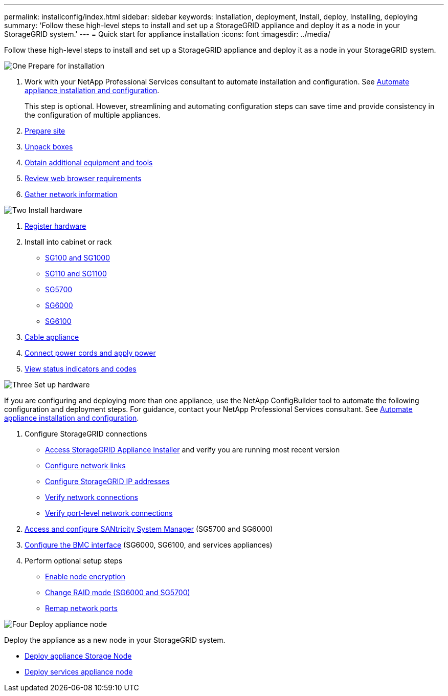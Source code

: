 ---
permalink: installconfig/index.html
sidebar: sidebar
keywords: Installation, deployment, Install, deploy, Installing, deploying
summary: 'Follow these high-level steps to install and set up a StorageGRID appliance and deploy it as a node in your StorageGRID system.'
---
= Quick start for appliance installation
:icons: font
:imagesdir: ../media/

[.lead]
Follow these high-level steps to install and set up a StorageGRID appliance and deploy it as a node in your StorageGRID system.

// Start snippet: Quick start headings as block titles
// 1 placeholder per entry: Heading text here

.image:https://raw.githubusercontent.com/NetAppDocs/common/main/media/number-1.png[One] Prepare for installation

[role="quick-margin-list"]
. Work with your NetApp Professional Services consultant to automate installation and configuration. See link:automating-appliance-installation-and-configuration.html[Automate appliance installation and configuration].
+
This step is optional. However, streamlining and automating configuration steps can save time and provide consistency in the configuration of multiple appliances.
. link:preparing-site.html[Prepare site]
. link:unpacking-boxes.html[Unpack boxes]
. link:obtaining-additional-equipment-and-tools.html[Obtain additional equipment and tools]
. https://review.docs.netapp.com/us-en/storagegrid-118_main/admin/web-browser-requirements.html[Review web browser requirements^]
. link:reviewing-appliance-network-connections.html[Gather network information]

.image:https://raw.githubusercontent.com/NetAppDocs/common/main/media/number-2.png[Two] Install hardware

[role="quick-margin-list"]
. link:registering-hardware.html[Register hardware]

. Install into cabinet or rack
** link:installing-appliance-in-cabinet-or-rack-sg100-and-sg1000.html[SG100 and SG1000]
** link:installing-appliance-in-cabinet-or-rack-sg110-and-sg1100.html[SG110 and SG1100]
** link:installing-appliance-in-cabinet-or-rack-sg5700.html[SG5700]
** link:installing-hardware-sg6000.html[SG6000]
** link:installing-appliance-in-cabinet-or-rack-sgf6112.html[SG6100]

. link:cabling-appliance.html[Cable appliance]

. link:connecting-power-cords-and-applying-power.html[Connect power cords and apply power]

. link:viewing-status-indicators.html[View status indicators and codes]


.image:https://raw.githubusercontent.com/NetAppDocs/common/main/media/number-3.png[Three] Set up hardware

[role="quick-margin-para"]
If you are configuring and deploying more than one appliance, use the NetApp ConfigBuilder tool to automate the following configuration and deployment steps. For guidance, contact your NetApp Professional Services consultant. See link:automating-appliance-installation-and-configuration.html[Automate appliance installation and configuration]. 

[role="quick-margin-list"]

. Configure StorageGRID connections
** link:accessing-storagegrid-appliance-installer.html[Access StorageGRID Appliance Installer] and verify you are running most recent version
** link:configuring-network-links.html[Configure network links]
** link:setting-ip-configuration.html[Configure StorageGRID IP addresses]
** link:verifying-network-connections.html[Verify network connections]
** link:verifying-port-level-network-connections.html[Verify port-level network connections]

. link:accessing-and-configuring-santricity-system-manager.html[Access and configure SANtricity System Manager] (SG5700 and SG6000)

. link:configuring-bmc-interface.html[Configure the BMC interface] (SG6000, SG6100, and services appliances)

. Perform optional setup steps
** link:optional-enabling-node-encryption.html[Enable node encryption]
** link:optional-changing-raid-mode.html[Change RAID mode (SG6000 and SG5700)]
** link:optional-remapping-network-ports-for-appliance.html[Remap network ports]

.image:https://raw.githubusercontent.com/NetAppDocs/common/main/media/number-4.png[Four] Deploy appliance node

[role="quick-margin-para"]
Deploy the appliance as a new node in your StorageGRID system. 

[role="quick-margin-list"]
* link:deploying-appliance-storage-node.html[Deploy appliance Storage Node]
* link:deploying-services-appliance-node.html[Deploy services appliance node]